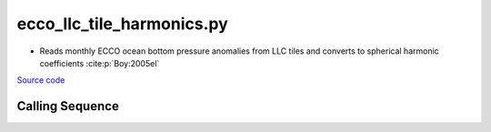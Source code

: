 ==========================
ecco_llc_tile_harmonics.py
==========================

- Reads monthly ECCO ocean bottom pressure anomalies from LLC tiles and converts to spherical harmonic coefficients :cite:p:`Boy:2005el`

`Source code`__

.. __: https://github.com/tsutterley/model-harmonics/blob/main/ECCO/ecco_llc_tile_harmonics.py

Calling Sequence
################

.. argparse::
    :filename: ecco_llc_tile_harmonics.py
    :func: arguments
    :prog: ecco_llc_tile_harmonics.py
    :nodescription:
    :nodefault:

    model : @after
        * ``'V4r4'``: Version 4, Revision 4
        * ``'V5alpha'``: ECCO Version 5, Alpha release

    --love -n : @after
        * ``0``: Han and Wahr (1995) values from PREM :cite:p:`Han:1995go`
        * ``1``: Gegout (2005) values from PREM :cite:p:`Gegout:2010gc`
        * ``2``: Wang et al. (2012) values from PREM :cite:p:`Wang:2012gc`
        * ``3``: Wang et al. (2012) values from PREM with hard sediment :cite:p:`Wang:2012gc`
        * ``4``: Wang et al. (2012) values from PREM with soft sediment :cite:p:`Wang:2012gc`

    --reference : @after
        * ``'CF'``: Center of Surface Figure
        * ``'CM'``: Center of Mass of Earth System
        * ``'CE'``: Center of Mass of Solid Earth
